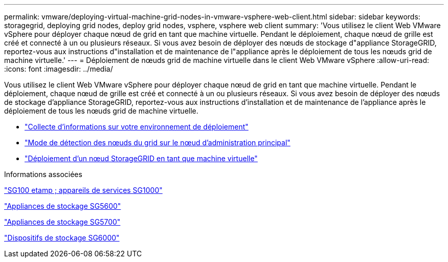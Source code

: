 ---
permalink: vmware/deploying-virtual-machine-grid-nodes-in-vmware-vsphere-web-client.html 
sidebar: sidebar 
keywords: storagegrid, deploying grid nodes, deploy grid nodes, vsphere, vsphere web client 
summary: 'Vous utilisez le client Web VMware vSphere pour déployer chaque nœud de grid en tant que machine virtuelle. Pendant le déploiement, chaque nœud de grille est créé et connecté à un ou plusieurs réseaux. Si vous avez besoin de déployer des nœuds de stockage d"appliance StorageGRID, reportez-vous aux instructions d"installation et de maintenance de l"appliance après le déploiement de tous les nœuds grid de machine virtuelle.' 
---
= Déploiement de nœuds grid de machine virtuelle dans le client Web VMware vSphere
:allow-uri-read: 
:icons: font
:imagesdir: ../media/


[role="lead"]
Vous utilisez le client Web VMware vSphere pour déployer chaque nœud de grid en tant que machine virtuelle. Pendant le déploiement, chaque nœud de grille est créé et connecté à un ou plusieurs réseaux. Si vous avez besoin de déployer des nœuds de stockage d'appliance StorageGRID, reportez-vous aux instructions d'installation et de maintenance de l'appliance après le déploiement de tous les nœuds grid de machine virtuelle.

* link:collecting-information-about-your-deployment-environment.html["Collecte d'informations sur votre environnement de déploiement"]
* link:how-grid-nodes-discover-primary-admin-node.html["Mode de détection des nœuds du grid sur le nœud d'administration principal"]
* link:deploying-storagegrid-node-as-virtual-machine.html["Déploiement d'un nœud StorageGRID en tant que machine virtuelle"]


.Informations associées
link:../sg100-1000/index.html["SG100 etamp ; appareils de services SG1000"]

link:../sg5600/index.html["Appliances de stockage SG5600"]

link:../sg5700/index.html["Appliances de stockage SG5700"]

link:../sg6000/index.html["Dispositifs de stockage SG6000"]
